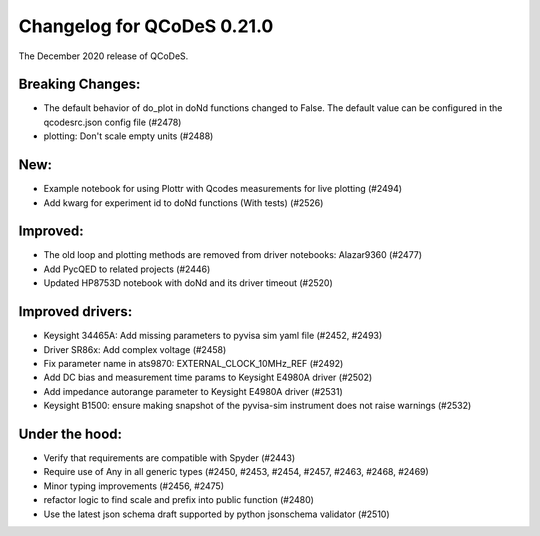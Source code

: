 Changelog for QCoDeS 0.21.0
===========================

The December 2020 release of QCoDeS.

-----------------
Breaking Changes:
-----------------

- The default behavior of do_plot in doNd functions changed to False.
  The default value can be configured in the qcodesrc.json config file (#2478)
- plotting: Don't scale empty units (#2488)

----
New:
----

- Example notebook for using Plottr with Qcodes measurements for live plotting (#2494)
- Add kwarg for experiment id to doNd functions (With tests)  (#2526)

---------
Improved:
---------

- The old loop and plotting methods are removed from driver notebooks: Alazar9360 (#2477)
- Add PycQED to related projects (#2446)
- Updated HP8753D notebook with doNd and its driver timeout (#2520)

-----------------
Improved drivers:
-----------------

- Keysight 34465A: Add missing parameters to pyvisa sim yaml file (#2452, #2493)
- Driver SR86x: Add complex voltage (#2458)
- Fix parameter name in ats9870: EXTERNAL_CLOCK_10MHz_REF (#2492)
- Add DC bias and measurement time params to Keysight E4980A driver (#2502)
- Add impedance autorange parameter to Keysight E4980A driver (#2531)
- Keysight B1500: ensure making snapshot of the pyvisa-sim instrument does not raise warnings (#2532)

---------------
Under the hood:
---------------

- Verify that requirements are compatible with Spyder (#2443)
- Require use of Any in all generic types (#2450, #2453, #2454, #2457, #2463, #2468, #2469)
- Minor typing improvements (#2456, #2475)
- refactor logic to find scale and prefix into public function (#2480)
- Use the latest json schema draft supported by python jsonschema validator (#2510)

